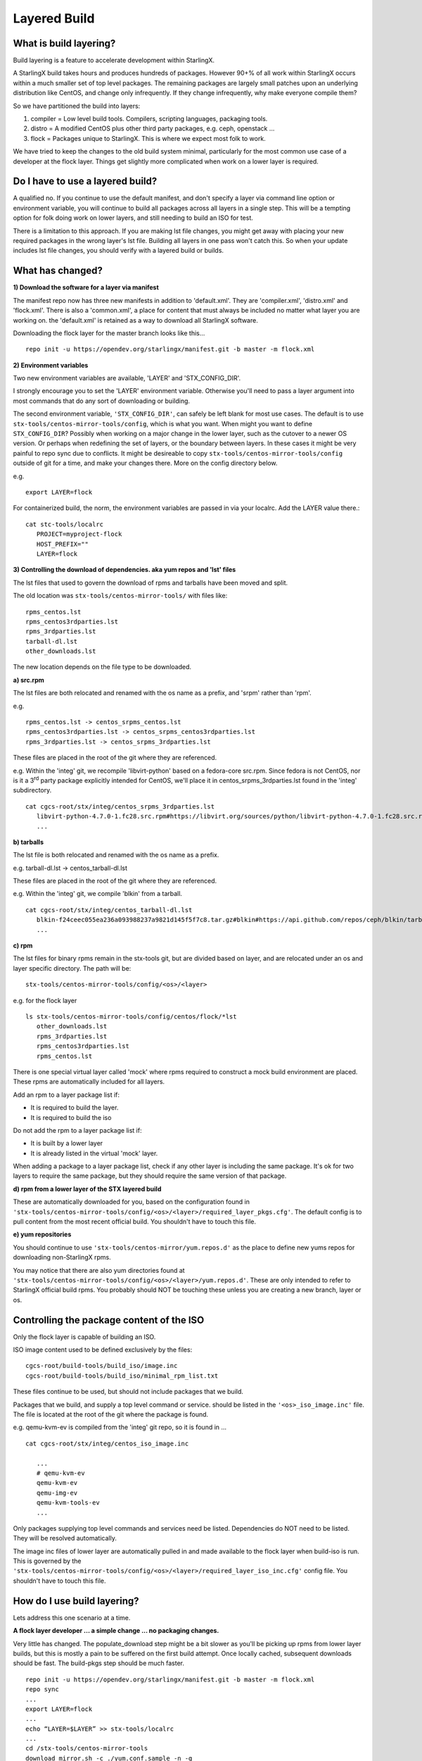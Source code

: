 =============
Layered Build
=============

What is build layering?
-----------------------

Build layering is a feature to accelerate development within StarlingX.

A StarlingX build takes hours and produces hundreds of packages. However
90+% of all work within StarlingX occurs within a much smaller set of
top level packages. The remaining packages are largely small patches
upon an underlying distribution like CentOS, and change only
infrequently. If they change infrequently, why make everyone compile
them?

So we have partitioned the build into layers:

1. compiler = Low level build tools. Compilers, scripting languages, packaging tools.
2. distro = A modified CentOS plus other third party packages, e.g.  ceph, openstack ...
3. flock = Packages unique to StarlingX. This is where we expect most folk to work.

We have tried to keep the changes to the old build system minimal,
particularly for the most common use case of a developer at the flock
layer. Things get slightly more complicated when work on a lower layer
is required.

Do I have to use a layered build?
---------------------------------

A qualified no. If you continue to use the default manifest, and don't
specify a layer via command line option or environment variable, you
will continue to build all packages across all layers in a single step.
This will be a tempting option for folk doing work on lower layers, and
still needing to build an ISO for test.

There is a limitation to this approach. If you are making lst file
changes, you might get away with placing your new required packages in
the wrong layer's lst file. Building all layers in one pass won't catch
this. So when your update includes lst file changes, you should verify
with a layered build or builds.

What has changed?
-----------------

**1) Download the software for a layer via manifest**

The manifest repo now has three new manifests in addition to
'default.xml'. They are 'compiler.xml', 'distro.xml' and 'flock.xml'.
There is also a 'common.xml', a place for content that must always be
included no matter what layer you are working on. the 'default.xml' is
retained as a way to download all StarlingX software.

Downloading the flock layer for the master branch looks like this... ::

   repo init -u https://opendev.org/starlingx/manifest.git -b master -m flock.xml

**2) Environment variables**

Two new environment variables are available, 'LAYER' and
'STX_CONFIG_DIR'.

I strongly encourage you to set the 'LAYER' environment variable.
Otherwise you'll need to pass a layer argument into most commands that
do any sort of downloading or building.

The second environment variable, ``'STX_CONFIG_DIR'``, can safely be left
blank for most use cases. The default is to use
``stx-tools/centos-mirror-tools/config``, which is what you want. When might
you want to define ``STX_CONFIG_DIR``? Possibly when working on a major
change in the lower layer, such as the cutover to a newer OS version. Or
perhaps when redefining the set of layers, or the boundary between layers. In
these cases it might be very painful to repo sync due to conflicts. It
might be desireable to copy ``stx-tools/centos-mirror-tools/config`` outside
of git for a time, and make your changes there. More on the config
directory below.

e.g. ::

   export LAYER=flock

For containerized build, the norm, the environment variables are passed
in via your localrc. Add the LAYER value there.::

   cat stc-tools/localrc
      PROJECT=myproject-flock
      HOST_PREFIX=""
      LAYER=flock

**3) Controlling the download of dependencies. aka yum repos and 'lst' files**

The lst files that used to govern the download of rpms and tarballs have
been moved and split.

The old location was ``stx-tools/centos-mirror-tools/`` with files like: ::

   rpms_centos.lst
   rpms_centos3rdparties.lst
   rpms_3rdparties.lst
   tarball-dl.lst
   other_downloads.lst

The new location depends on the file type to be downloaded.

**a) src.rpm**

The lst files are both relocated and renamed with the os name as a
prefix, and 'srpm' rather than 'rpm'.

e.g. ::

   rpms_centos.lst -> centos_srpms_centos.lst
   rpms_centos3rdparties.lst -> centos_srpms_centos3rdparties.lst
   rpms_3rdparties.lst -> centos_srpms_3rdparties.lst

These files are placed in the root of the git where they are referenced.

e.g. Within the 'integ' git, we recompile 'libvirt-python' based on a
fedora-core src.rpm. Since fedora is not CentOS, nor is it a
3\ :sup:`rd` party package explicitly intended for CentOS, we'll place
it in centos_srpms_3rdparties.lst found in the 'integ' subdirectory. ::

   cat cgcs-root/stx/integ/centos_srpms_3rdparties.lst
      libvirt-python-4.7.0-1.fc28.src.rpm#https://libvirt.org/sources/python/libvirt-python-4.7.0-1.fc28.src.rpm
      ...

**b) tarballs**

The lst file is both relocated and renamed with the os name as a prefix.

e.g. tarball-dl.lst -> centos_tarball-dl.lst

These files are placed in the root of the git where they are referenced.

e.g. Within the 'integ' git, we compile 'blkin' from a tarball. ::

   cat cgcs-root/stx/integ/centos_tarball-dl.lst
      blkin-f24ceec055ea236a093988237a9821d145f5f7c8.tar.gz#blkin#https://api.github.com/repos/ceph/blkin/tarball/f24ceec055ea236a093988237a9821d145f5f7c8#https##
      ...

**c) rpm**

The lst files for binary rpms remain in the stx-tools git, but are
divided based on layer, and are relocated under an os and layer specific
directory. The path will be: ::

   stx-tools/centos-mirror-tools/config/<os>/<layer>

e.g. for the flock layer ::

   ls stx-tools/centos-mirror-tools/config/centos/flock/*lst
      other_downloads.lst
      rpms_3rdparties.lst
      rpms_centos3rdparties.lst
      rpms_centos.lst

There is one special virtual layer called 'mock' where rpms required to
construct a mock build environment are placed. These rpms are
automatically included for all layers.

Add an rpm to a layer package list if:

- It is required to build the layer.

- It is required to build the iso

Do not add the rpm to a layer package list if:

- It is built by a lower layer

- It is already listed in the virtual 'mock' layer.

When adding a package to a layer package list, check if any other layer
is including the same package. It's ok for two layers to require the
same package, but they should require the same version of that package.

**d) rpm from a lower layer of the STX layered build**

These are automatically downloaded for you, based on the configuration
found in
``'stx-tools/centos-mirror-tools/config/<os>/<layer>/required_layer_pkgs.cfg'``.
The default config is to pull content from the most recent official
build. You shouldn't have to touch this file.

**e) yum repositories**

You should continue to use ``'stx-tools/centos-mirror/yum.repos.d'`` as the
place to define new yums repos for downloading non-StarlingX rpms.

You may notice that there are also yum directories found at
``'stx-tools/centos-mirror-tools/config/<os>/<layer>/yum.repos.d'``. These
are only intended to refer to StarlingX official build rpms. You
probably should NOT be touching these unless you are creating a new
branch, layer or os.

Controlling the package content of the ISO
------------------------------------------

Only the flock layer is capable of building an ISO.

ISO image content used to be defined exclusively by the files: ::

   cgcs-root/build-tools/build_iso/image.inc
   cgcs-root/build-tools/build_iso/minimal_rpm_list.txt

These files continue to be used, but should not include packages that we
build.

Packages that we build, and supply a top level command or service.
should be listed in the ``'<os>_iso_image.inc'`` file. The file is located
at the root of the git where the package is found.

e.g. qemu-kvm-ev is compiled from the 'integ' git repo, so it is found
in ... ::

   cat cgcs-root/stx/integ/centos_iso_image.inc

      ...
      # qemu-kvm-ev
      qemu-kvm-ev
      qemu-img-ev
      qemu-kvm-tools-ev
      ...

Only packages supplying top level commands and services need be listed.
Dependencies do NOT need to be listed. They will be resolved
automatically.

The image inc files of lower layer are automatically pulled in and made
available to the flock layer when build-iso is run. This is governed by
the
``'stx-tools/centos-mirror-tools/config/<os>/<layer>/required_layer_iso_inc.cfg'``
config file. You shouldn't have to touch this file.

How do I use build layering?
----------------------------

Lets address this one scenario at a time.

**A flock layer developer ... a simple change ... no packaging
changes.**

Very little has changed. The populate_download step might be a bit
slower as you'll be picking up rpms from lower layer builds, but this is
mostly a pain to be suffered on the first build attempt. Once locally
cached, subsequent downloads should be fast. The build-pkgs step should
be much faster. ::

   repo init -u https://opendev.org/starlingx/manifest.git -b master -m flock.xml
   repo sync
   ...
   export LAYER=flock
   ...
   echo “LAYER=$LAYER” >> stx-tools/localrc
   ...
   cd /stx-tools/centos-mirror-tools
   download_mirror.sh -c ./yum.conf.sample -n -g
   ...
   ln -s /import/mirrors/CentOS/stx-r1/CentOS/downloads/ $MY_REPO/stx/
   populate_downloads.sh /import/mirrors/CentOS/stx-r1/CentOS/
   ...
   generate-cgcs-centos-repo.sh /import/mirrors/CentOS/stx-r1/CentOS/
   ...
   build-pkgs
   build-iso

**A distro layer developer ... a simple change ... no packaging
changes.**

Assuming you can test your changes by patching in new rpms (no ISO build
required), then it's just ... ::

   repo init -u https://opendev.org/starlingx/manifest.git -b master -m distro.xml
   repo sync
   ...
   export LAYER=distro
   ...
   echo “LAYER=$LAYER” >> stx-tools/localrc
   ...
   download_mirror.sh
   ...
   ln -s /import/mirrors/CentOS/stx-r1/CentOS/downloads/ $MY_REPO/stx/
   populate_downloads.sh /import/mirrors/CentOS/stx-r1/CentOS/
   ...
   generate-cgcs-centos-repo.sh /import/mirrors/CentOS/stx-r1/CentOS/
   ...
   build-pkgs
   build-pkgs --installer
   # build-iso can't be run from this layer

**A compiler layer developer ... a simple change ... no packaging
changes.**

Assuming you can test your changes by patching in new rpms (no ISO build
required), then it's just ... ::

   repo init -u https://opendev.org/starlingx/manifest.git -b master -m compiler.xml
   repo sync
   ...
   export LAYER=compiler
   ...
   echo “LAYER=$LAYER” >> stx-tools/localrc
   ...
   download_mirror.sh
   ...
   ln -s /import/mirrors/CentOS/stx-r1/CentOS/downloads/ $MY_REPO/stx/
   populate_downloads.sh /import/mirrors/CentOS/stx-r1/CentOS/
   ...
   generate-cgcs-centos-repo.sh /import/mirrors/CentOS/stx-r1/CentOS/
   ...
   build-pkgs
   build-pkgs --installer
   # build-iso can't be run from this layer

**Cross layer development.**

e.g. A kernel developer adding a new or updated driver required at
install time. This is a cross layer build exercise. The kernel and it's
drivers are a distro layer component, but the installer and ISO are
built from the flock layer.

Set up an independent build environment for each layer.

1) distro environment
::

   repo init -u https://opendev.org/starlingx/manifest.git -b master -m distro.xml
   repo sync
   ...
   export LAYER=distro
   ...
   echo “LAYER=$LAYER” >> stx-tools/localrc
   ...
   download_mirror.sh
   ...
   ln -s /import/mirrors/CentOS/stx-r1/CentOS/downloads/ $MY_REPO/stx/
   populate_downloads.sh /import/mirrors/CentOS/stx-r1/CentOS/
   ...
   generate-cgcs-centos-repo.sh /import/mirrors/CentOS/stx-r1/CentOS/
   ...
   build-pkgs
   build-pkgs --installer

2) flock environment
::

   repo init -u https://opendev.org/starlingx/manifest.git -b master -m flock.xml
   repo sync
   ...
   export LAYER=flock
   ...
   echo “LAYER=$LAYER” >> stx-tools/localrc
   ...

At this stage you must point the flock layer to pick up your custom
distro layer content.  The location of lower layer content is encoded
in config files found under ``stx-tools/centos-mirror-tools/config/<os>/<layer-to-build>``
in files ``required_layer_pkgs.cfg`` and ``required_layer_iso_inc.cfg``.
Both files use a comma seperated three field lines... ``<lower-layer>,<type>,<url>``  
e.g. ::

   cat stx-tools/centos-mirror-tools/config/centos/flock/required_layer_pkgs.cfg
      compiler,std,http://mirror.starlingx.cengn.ca/mirror/starlingx/master/centos/compiler/latest_build/outputs/RPMS/std/rpm.lst
      distro,std,http://mirror.starlingx.cengn.ca/mirror/starlingx/master/centos/distro/latest_build/outputs/RPMS/std/rpm.lst
      distro,rt,http://mirror.starlingx.cengn.ca/mirror/starlingx/master/centos/distro/latest_build/outputs/RPMS/rt/rpm.lst
      distro,installer,http://mirror.starlingx.cengn.ca/mirror/starlingx/master/centos/distro/latest_build/outputs/RPMS/installer/rpm.lst

   cat stx-tools/centos-mirror-tools/config/centos/flock/required_layer_iso_inc.cfg
      compiler,std,http://mirror.starlingx.cengn.ca/mirror/starlingx/master/centos/compiler/latest_build/outputs/image.inc
      compiler,dev,http://mirror.starlingx.cengn.ca/mirror/starlingx/master/centos/compiler/latest_build/outputs/image-dev.inc
      distro,std,http://mirror.starlingx.cengn.ca/mirror/starlingx/master/centos/distro/latest_build/outputs/image.inc
      distro,dev,http://mirror.starlingx.cengn.ca/mirror/starlingx/master/centos/distro/latest_build/outputs/image-dev.inc

To use your lower layer build, you must edit the config in the upper layer build.
You must replace the url field for the relevant lines to point to your own build using the ``fill:///`` syntax.

e.g. To use a 'distro' build compiled under ``PROJECT=<my-project>-distro``
::

    distro,std,file:///localdisk/loadbuild/<my-project>-distro/std/rpmbuild/RPMS/rpm.lst \\
    distro,rt,file:///localdisk/loadbuild/<my-project>-distro/rt/rpmbuild/RPMS/rpm.lst \\
    distro,installer,file:///localdisk/loadbuild/<my-project>-distro/installer/rpmbuild/RPMS/rpm.lst \\

    distro,std,file:///localdisk/loadbuild/<my-project>-distro/std/image.inc \\
    distro,dev,file:///localdisk/loadbuild/<my-project>-distro/std/image-dev.inc



How to make the changes ...

Option a) Edit the config files in place.  Do not submit this change!!!

Using option 'b' (see below) would be safer.
::

   vi stx-tools/centos-mirror-tools/config/centos/flock/required_layer_pkgs.cfg \\
      stx-tools/centos-mirror-tools/config/centos/flock/required_layer_iso_inc.cfg
   download_mirror.sh
   ...
   ln -s /import/mirrors/CentOS/stx-r1/CentOS/downloads/ $MY_REPO/stx/
   populate_downloads.sh /import/mirrors/CentOS/stx-r1/CentOS/
   ...
   generate-cgcs-centos-repo.sh /import/mirrors/CentOS/stx-r1/CentOS/

Option b) Use an alternative config directory.

Copy the default config to an alternative directory outside of git,
but still visible to the build.  In the copyied config, edit the config files,
replacing the existing 'distro' url's with ``file:///`` urls.  Finally
instruct the build to use the alternate config.  I'll use the
environment variable method in the example below.  It can also be done
with command line arguments.
::

   cp -r stx-tools/centos-mirror-tools/config config.tmp
   export STX_CONFIG_DIR=$PWD/config.tmp
   ...
   echo “STX_CONFIG_DIR=$STX_CONFIG_DIR” >> stx-tools/localrc
   ...
   vi config.tmp/centos/flock/required_layer_pkgs.cfg \\
      config.tmp/centos/flock/required_layer_iso_inc.cfg
   download_mirror.sh
   ...
   ln -s /import/mirrors/CentOS/stx-r1/CentOS/downloads/ $MY_REPO/stx/
   populate_downloads.sh /import/mirrors/CentOS/stx-r1/CentOS/
   ...
   generate-cgcs-centos-repo.sh /import/mirrors/CentOS/stx-r1/CentOS/

Option c) supply command line arguments to ``populate_downloads.sh`` and
``generate-cgcs-centos-repo.sh`` overriding the urls directly ::

   download_mirror.sh \\
      -L distro,std,file:///localdisk/loadbuild/<my-project>-distro/std/rpmbuild/RPMS/rpm.lst \\
      -L distro,rt,file:///localdisk/loadbuild/<my-project>-distro/rt/rpmbuild/RPMS/rpm.lst \\
      -L distro,installer,file:///localdisk/loadbuild/<my-project>-distro/installer/rpmbuild/RPMS/rpm.lst \\
      -I distro,std,file:///localdisk/loadbuild/<my-project>-distro/std/image.inc \\
      -I distro,dev,file:///localdisk/loadbuild/<my-project>-distro/std/image-dev.inc
   ...
   ln -s /import/mirrors/CentOS/stx-r1/CentOS/downloads/ $MY_REPO/stx/
   populate_downloads.sh /import/mirrors/CentOS/stx-r1/CentOS/
   ...
   generate-cgcs-centos-repo.sh \\
      --layer-pkg-url=distro,std,file:///localdisk/loadbuild/<my-project>-distro/std/rpmbuild/RPMS/rpm.lst \\
      --layer-pkg-url=distro,rt,file:///localdisk/loadbuild/<my-project>-distro/rt/rpmbuild/RPMS/rpm.lst \\
      --layer-pkg-url=distro,installer,file:///localdisk/loadbuild/<my-project>-distro/installer/rpmbuild/RPMS/rpm.lst \\
      --layer-inc-url=distro,std,file:///localdisk/loadbuild/<my-project>-distro/std/image.inc \\
      --layer-inc-url=distro,dev,file:///localdisk/loadbuild/<my-project>-distro/std/image-dev.inc \\
      /import/mirrors/CentOS/stx-r1/CentOS/

Now resume building, but this time we'll roll our own installer ::

   build-pkgs
   update-pxe-network-installer

This script creates three files on
``/localdisk/loadbuild/<my-project>-flock/pxe-network-installer/output``. ::

   new-initrd.img
   new-squashfs.img
   new-vmlinuz

Rename the files as follows: ::

   initrd.img
   squashfs.img
   vmlinuz

Finally ... ::

   build-pkgs --clean pxe-network-installer
   build-pkgs pxe-network-installer
   build-iso


Making packaging changes
------------------------

**In what layer should I place my new compiled package ?**

If the package is original content, writen for the StarlingX project, it
belongs in the 'flock' layer. Yes, envision a flock of starling, might
be corny but that is what we named it. All other content is considered
third party and goes in either the 'distro' or 'compiler' layer.

If it's a core component of a programming or packaging language, a build
or packaging tool. It belongs in the the compiler layer. We expect this
layer to change only very rarely.

All other third party content goes in the 'distro' layer. In it you will
find everything from patches CentOS packages, the kernel and drivers,
ceph, openstack components and much more.

**Location of new repo manifest entries?**

If a new git repo is required, add it to BOTH the default and layer
specific manifests.

**Location of yum repo changes ?**

Hopefully we aren't often adding new yum repos. If required, add it to
``'stx-tools/centos-mirror/yum.repos.d'`` and NOT to
``'stx-tools/centos-mirror-tools/config/<os>/<layer>/yum.repos.d'``.

**Location of 'lst' file changes ?**

If the package to be added is derived from a third party tarball or
src.rpm, add it to the lst files at the root of the git where the
compile directives (spec file, build_srpm.data etc) will live. You'll be
adding to one of .... ::

   centos_srpms_3rdparties.lst
   centos_srpms_centos3rdparties.lst
   centos_srpms_centos.lst
   centos_tarball-dl.lst

...as appropriate.

The package's 'BuildRequires' , as well as the transitive Requires of
those BuildRequires, should be added to a lst file under
``stx-tools/centos-mirror-tools/config/<os>/<layer>``. e.g. one of... ::

   rpms_3rdparties.lst
   rpms_centos3rdparties.lst
   rpms_centos.lst

...as appropriate.

If the package will be installed to iso, the package's 'Requires' as
well as the transitive Requires of those Requires, should be added to a
lst file under ``stx-tools/centos-mirror-tools/config/<os>/flock``. Yes I
said 'flock, and not <layer>, because the ISO is build from the flock
layer.

Figuring out the transitive list of a package can be a challenge. For
centos packages, my suggestion is to fire up a separate centos container
of the correct vintage, and try running ... ::

   repoquery --requires --resolve --recursive \\
      --qf='%{NAME}-%{VERSION}-%{RELEASE}.%{ARCH}.rpm' <package>

... otherwise you may have to resort to a several build iterations, and
fixing what breaks each time.

The set of rpms suggested by the above method will likely list packages
already in your lst file. If the same version, no action required. If a
lower version, then you probably want to update the version to the newer
package. Check if the package is listed for a lower layer lst file, and
update it there as well.

If the rpm suggested by the above method does not exist, check if we are
building it within StarlingX. If so, don't list it in a lst file.

If not listed, and we don't build it, then add it.

**Including a package in the iso?**

Add you new compile package to the ``<os>_iso_image.inc`` file at the root
of the git where the compile directives for your new package live.

Packages obtained from the host os (e.g. CentOS) have traditionally gone
in ``'cgcs-root/build-tools/build_iso/image.inc'``, and we can continue with
this practice for now, however it will likely become a barrier to an iso
build from the distro layer alone. Considering this, I probably wouldn't
object to a host os service or binary being listed in a git's
``<os>_iso_image.inc``. A better place for it might be
``stx-tools/centos-mirror-tools/config/<os>/<layer>/image.inc``, but this
isn't yet supported.
